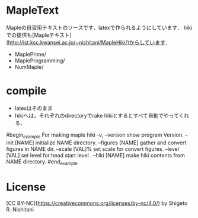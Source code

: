 #+STARTUP: indent nolineimages nofold
* MapleText

Mapleの自習用テキストのソースです．latexで作られるようにしています．
hikiでの提供も[Mapleテキスト](http://ist.ksc.kwansei.ac.jp/~nishitani/MapleHiki/)からしています．

- MaplePrime/
- MapleProgramming/
- NumMaple/

* compile
- latexはそのまま
- hikiへは，それぞれのdirectoryでrake hikiとするとすべて自動でやってくれる．


#begin_example
For making maple hiki
    -v, --version                    show program Version.
        --init [NAME]                initialize NAME directory.
        --figures [NAME]             gather and convert figures in NAME dir.
        --scale [VAL]%               set scale for convert figures.
        --level [VAL]                set level for head start level .
        --hiki [NAME]                make hiki contents from NAME directory.
#end_example

* License
[CC BY-NC](https://creativecommons.org/licenses/by-nc/4.0/) by Shigeto R. Nishitani
